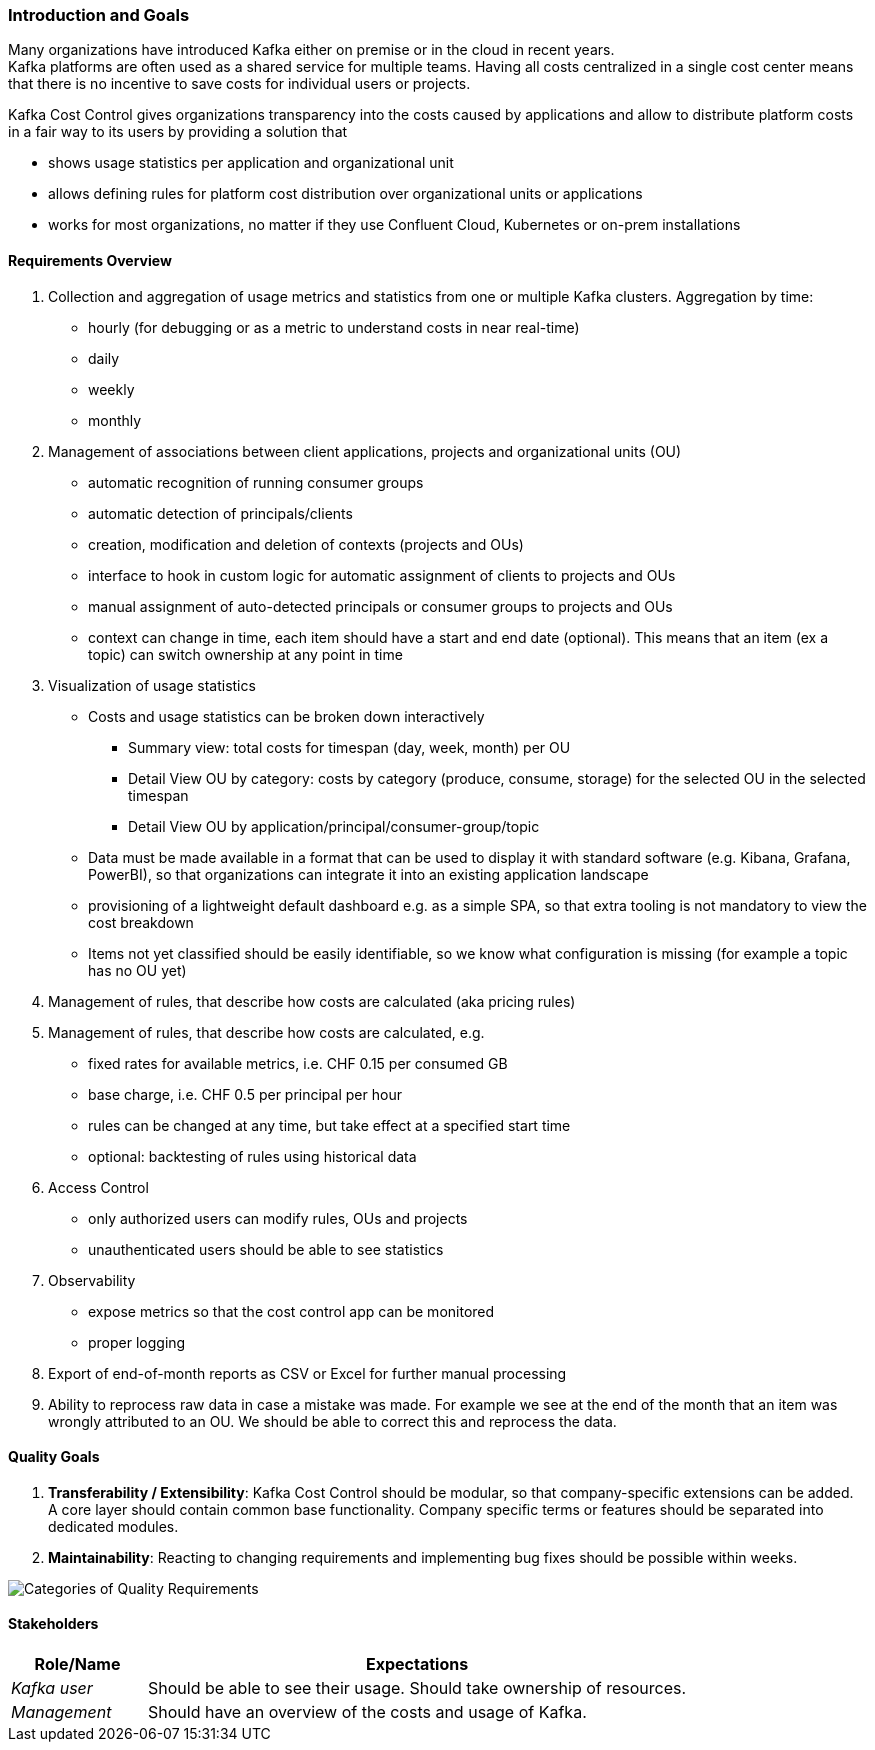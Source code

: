 ifndef::imagesdir[:imagesdir: ../images]

[[section-introduction-and-goals]]
=== Introduction and Goals
////
Describes the relevant requirements and the driving forces that software architects and development team must consider.
These include

* underlying business goals,
* essential features,
* essential functional requirements,
* quality goals for the architecture and
* relevant stakeholders and their expectations
////


Many organizations have introduced Kafka either on premise or in the cloud in recent years. +
Kafka platforms are often used as a shared service for multiple teams.
Having all costs centralized in a single cost center means that there is no incentive to save costs for individual users or projects.

Kafka Cost Control gives organizations transparency into the costs caused by applications and allow to distribute platform costs in a fair way to its users by providing a solution that

* shows usage statistics per application and organizational unit
* allows defining rules for platform cost distribution over organizational units or applications
* works for most organizations, no matter if they use Confluent Cloud, Kubernetes or on-prem installations

==== Requirements Overview
////
.Contents
Short description of the functional requirements, driving forces, extract (or abstract)
of requirements. Link to (hopefully existing) requirements documents
(with version number and information where to find it).

.Motivation
From the point of view of the end users a system is created or modified to
improve support of a business activity and/or improve the quality.

.Form
Short textual description, probably in tabular use-case format.
If requirements documents exist this overview should refer to these documents.

Keep these excerpts as short as possible. Balance readability of this document with potential redundancy w.r.t to requirements documents.


.Further Information
See https://docs.arc42.org/section-1/[Introduction and Goals] in the arc42 documentation.
////

1. Collection and aggregation of usage metrics and statistics from one or multiple Kafka clusters. Aggregation by time:
    * hourly (for debugging or as a metric to understand costs in near real-time)
    * daily
    * weekly
    * monthly

2. Management of associations between client applications, projects and organizational units (OU)
    * automatic recognition of running consumer groups
    * automatic detection of principals/clients
    * creation, modification and deletion of contexts (projects and OUs)
    * interface to hook in custom logic for automatic assignment of clients to projects and OUs
    * manual assignment of auto-detected principals or consumer groups to projects and OUs
    * context can change in time, each item should have a start and end date (optional). This means that an item (ex a topic) can switch ownership at any point in time

3. Visualization of usage statistics
    * Costs and usage statistics can be broken down interactively
    ** Summary view: total costs for timespan (day, week, month) per OU
    ** Detail View OU by category: costs by category (produce, consume, storage) for the selected OU in the selected timespan
    ** Detail View OU by application/principal/consumer-group/topic
    * Data must be made available in a format that can be used to display it with standard software (e.g. Kibana, Grafana, PowerBI), so that organizations can integrate it into an existing application landscape
    * provisioning of a lightweight default dashboard e.g. as a simple SPA, so that extra tooling is not mandatory to view the cost breakdown
    * Items not yet classified should be easily identifiable, so we know what configuration is missing (for example a topic has no OU yet)

4. Management of rules, that describe how costs are calculated (aka pricing rules)

5. Management of rules, that describe how costs are calculated, e.g.
    * fixed rates for available metrics, i.e. CHF 0.15 per consumed GB
    * base charge, i.e. CHF 0.5 per principal per hour
    * rules can be changed at any time, but take effect at a specified start time
    * optional: backtesting of rules using historical data

6. Access Control
    * only authorized users can modify rules, OUs and projects
    * unauthenticated users should be able to see statistics

7. Observability
    * expose metrics so that the cost control app can be monitored
    * proper logging

8. Export of end-of-month reports as CSV or Excel for further manual processing

9. Ability to reprocess raw data in case a mistake was made. For example we see at the end of the month that an item was
wrongly attributed to an OU. We should be able to correct this and reprocess the data.

==== Quality Goals

1. *Transferability / Extensibility*: Kafka Cost Control should be modular, so that company-specific extensions can be added. +
   A core layer should contain common base functionality.
  Company specific terms or features should be separated into dedicated modules.

2. *Maintainability*: Reacting to changing requirements and implementing bug fixes should be possible within weeks.


image::01_2_iso-25010-topics-EN.drawio.png["Categories of Quality Requirements"]

////
The top three (max five) quality goals for the architecture whose fulfillment is of highest importance to the major stakeholders.
We really mean quality goals for the architecture. Don't confuse them with project goals.
They are not necessarily identical.

Consider this overview of potential topics (based upon the ISO 25010 standard):



.Motivation
You should know the quality goals of your most important stakeholders, since they will influence fundamental architectural decisions.
Make sure to be very concrete about these qualities, avoid buzzwords.
If you as an architect do not know how the quality of your work will be judged...

.Form
A table with quality goals and concrete scenarios, ordered by priorities
////

==== Stakeholders

////
.Contents
Explicit overview of stakeholders of the system, i.e. all person, roles or organizations that

* should know the architecture
* have to be convinced of the architecture
* have to work with the architecture or with code
* need the documentation of the architecture for their work
* have to come up with decisions about the system or its development

.Motivation
You should know all parties involved in development of the system or affected by the system.
Otherwise, you may get nasty surprises later in the development process.
These stakeholders determine the extent and the level of detail of your work and its results.

.Form
Table with role names, person names, and their expectations with respect to the architecture and its documentation.
////

[options="header",cols="1,4"]
|===
|Role/Name|Expectations
| _Kafka user_  | Should be able to see their usage. Should take ownership of resources.
| _Management_  | Should have an overview of the costs and usage of Kafka.
|===
